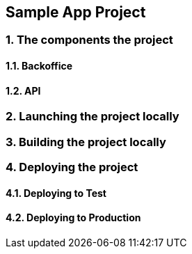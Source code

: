 == *Sample App Project*

// What is it about ?

=== 1. The components the project

==== 1.1. Backoffice

==== 1.2. API

=== 2. Launching the project locally

=== 3. Building the project locally

=== 4. Deploying the project

==== 4.1. Deploying to Test

==== 4.2. Deploying to Production